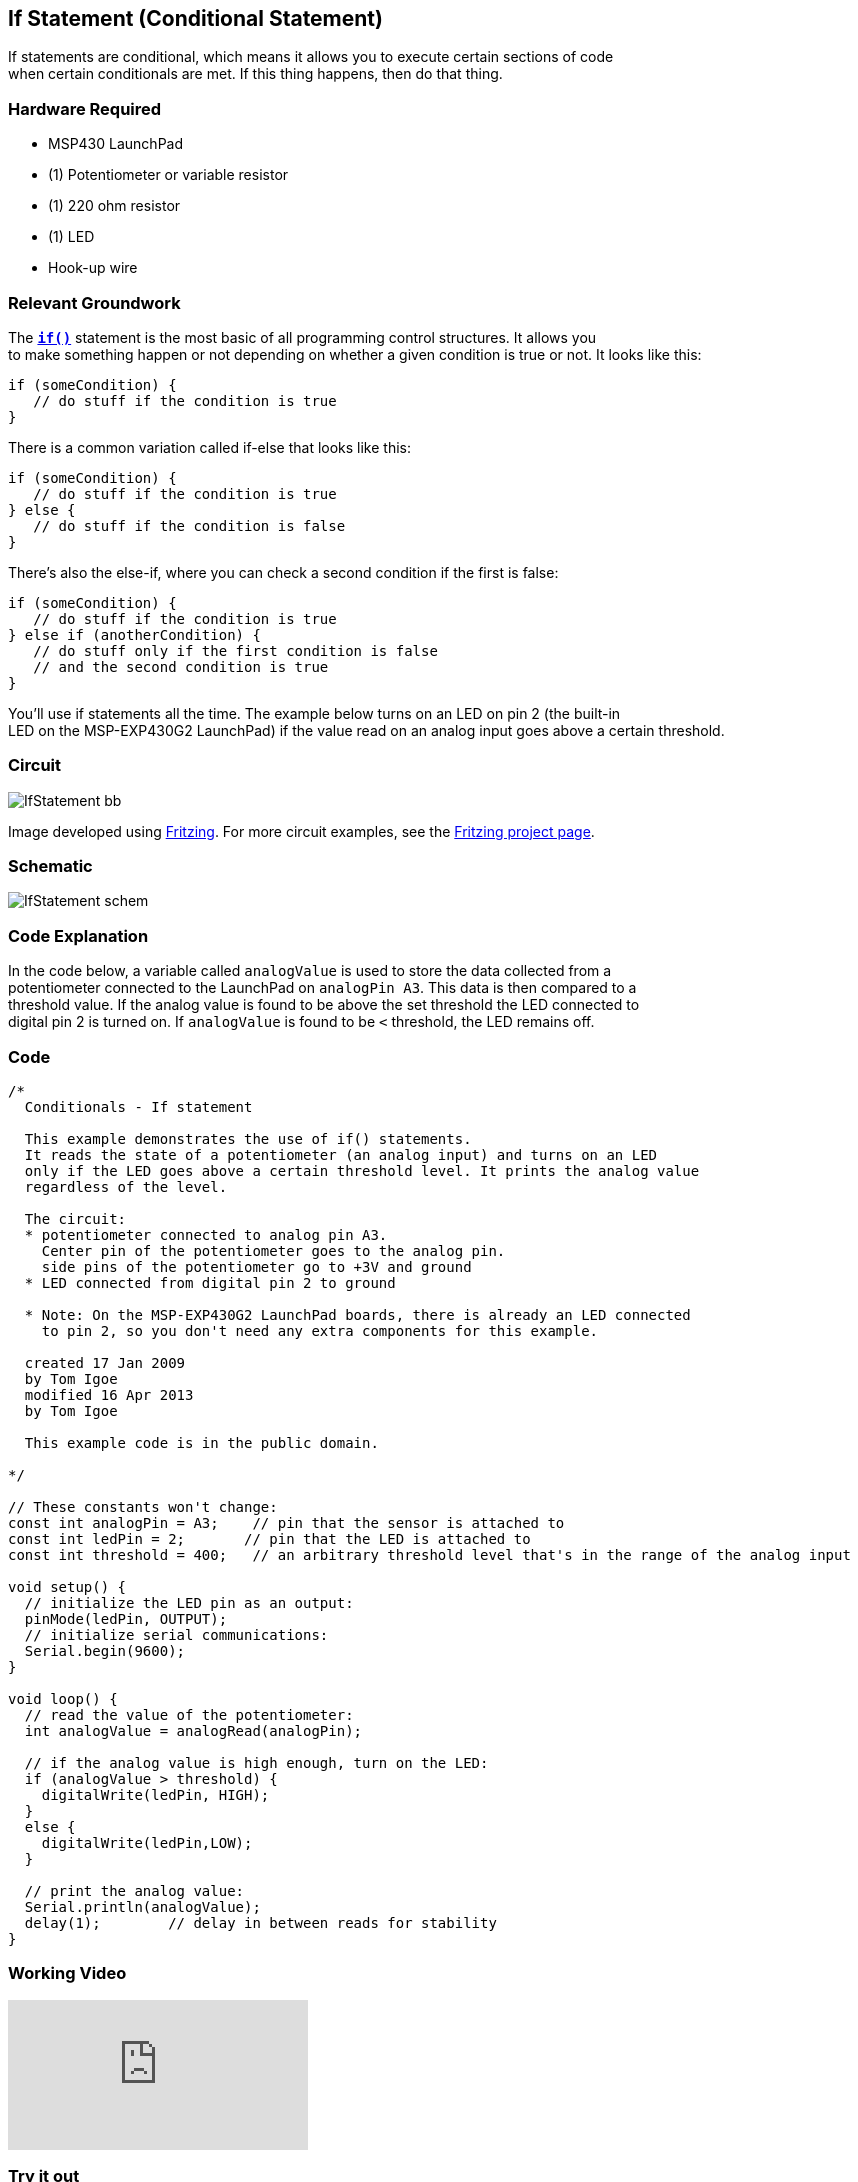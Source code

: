== If Statement (Conditional Statement) ==

If statements are conditional, which means it allows you to execute certain sections of code +
when certain conditionals are met. If this thing happens, then do that thing.

=== Hardware Required ===

* MSP430 LaunchPad
* (1) Potentiometer or variable resistor
* (1) 220 ohm resistor
* (1) LED
* Hook-up wire
 
=== Relevant Groundwork ===

The http://energia.nu/reference/if/[`*if()*`] statement is the most basic of all programming control structures. It allows you +
to make something happen or not depending on whether a given condition is true or not. It looks like this:

----
if (someCondition) {
   // do stuff if the condition is true
}
----

There is a common variation called if-else that looks like this:

----
if (someCondition) {
   // do stuff if the condition is true
} else {
   // do stuff if the condition is false
}
----

There’s also the else-if, where you can check a second condition if the first is false:

----
if (someCondition) {
   // do stuff if the condition is true
} else if (anotherCondition) {
   // do stuff only if the first condition is false
   // and the second condition is true
}
----

You’ll use if statements all the time. The example below turns on an LED on pin 2 (the built-in +
LED on the MSP-EXP430G2 LaunchPad) if the value read on an analog input goes above a certain threshold.

=== Circuit ===
 
image::../img/IfStatement_bb.png[]

Image developed using http://fritzing.org/home/[Fritzing]. For more circuit examples, see the http://fritzing.org/projects/[Fritzing project page].

=== Schematic ===
 
image::../img/IfStatement_schem.png[] 
 
=== Code Explanation ===

In the code below, a variable called `analogValue` is used to store the data collected from a +
potentiometer connected to the LaunchPad on `analogPin A3`. This data is then compared to a +
threshold value. If the analog value is found to be above the set threshold the LED connected to +
digital pin 2 is turned on. If `analogValue` is found to be `<` threshold, the LED remains off.

=== Code ===

----
/*
  Conditionals - If statement

  This example demonstrates the use of if() statements.
  It reads the state of a potentiometer (an analog input) and turns on an LED
  only if the LED goes above a certain threshold level. It prints the analog value
  regardless of the level.

  The circuit:
  * potentiometer connected to analog pin A3.
    Center pin of the potentiometer goes to the analog pin.
    side pins of the potentiometer go to +3V and ground
  * LED connected from digital pin 2 to ground

  * Note: On the MSP-EXP430G2 LaunchPad boards, there is already an LED connected 
    to pin 2, so you don't need any extra components for this example.

  created 17 Jan 2009
  by Tom Igoe
  modified 16 Apr 2013
  by Tom Igoe

  This example code is in the public domain.

*/

// These constants won't change:
const int analogPin = A3;    // pin that the sensor is attached to
const int ledPin = 2;       // pin that the LED is attached to
const int threshold = 400;   // an arbitrary threshold level that's in the range of the analog input

void setup() {
  // initialize the LED pin as an output:
  pinMode(ledPin, OUTPUT);
  // initialize serial communications:
  Serial.begin(9600);
}

void loop() {
  // read the value of the potentiometer:
  int analogValue = analogRead(analogPin);

  // if the analog value is high enough, turn on the LED:
  if (analogValue > threshold) {
    digitalWrite(ledPin, HIGH);
  } 
  else {
    digitalWrite(ledPin,LOW); 
  }

  // print the analog value:
  Serial.println(analogValue);
  delay(1);        // delay in between reads for stability
}
----

=== Working Video ===

video::4qljV-gQJ2w[youtube]

=== Try it out ===

– Use an if statement with two conditionals using && or ||.
– Try nesting if statements.

=== See Also ===

* http://energia.nu/reference/if/[if()]
* http://energia.nu/reference/else/[if…else]
* http://energia.nu/reference/analogread/[analogRead()]
* http://energia.nu/reference/digitalwrite/[digitalWrite()]
* http://energia.nu/reference/serial/serial_begin/[serial.begin()]
* http://energia.nu/reference/serial/serial_print/[serial.print()]
* http://energia.nu/guide/tutorial_forloop/[For Loop]–control multiple LEDs with a For Loop.
* http://energia.nu/guide/tutorial_whileloop/[While Loop]–use a While Loop to calibrate a sensor while a button is being pressed.
* http://energia.nu/guide/tutorial_switchcase/[Switch Case]–choose between a number of discrete values in a manner that is the +
equivalent of using multiples If statements. This example shows how to divide a sensor’s range +
into a set of four bands and to take four different actions depending on which band the result is +
in.
* http://energia.nu/guide/tutorial_array/[Array]-a variation on the For Loop example that demonstrates how to use an array.
 

